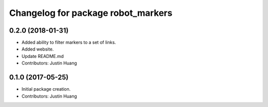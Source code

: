 ^^^^^^^^^^^^^^^^^^^^^^^^^^^^^^^^^^^
Changelog for package robot_markers
^^^^^^^^^^^^^^^^^^^^^^^^^^^^^^^^^^^

0.2.0 (2018-01-31)
------------------
* Added ability to filter markers to a set of links.
* Added website.
* Update README.md
* Contributors: Justin Huang

0.1.0 (2017-05-25)
------------------
* Initial package creation.
* Contributors: Justin Huang
